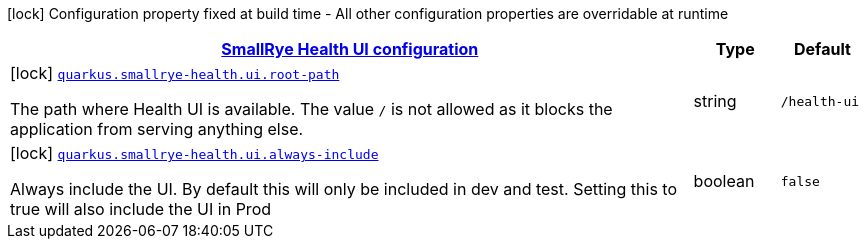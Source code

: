 [.configuration-legend]
icon:lock[title=Fixed at build time] Configuration property fixed at build time - All other configuration properties are overridable at runtime
[.configuration-reference, cols="80,.^10,.^10"]
|===

h|[[quarkus-smallrye-health-config-group-small-rye-health-ui-config_quarkus.smallrye-health.ui-smallrye-health-ui-configuration]]link:#quarkus-smallrye-health-config-group-small-rye-health-ui-config_quarkus.smallrye-health.ui-smallrye-health-ui-configuration[SmallRye Health UI configuration]

h|Type
h|Default

a|icon:lock[title=Fixed at build time] [[quarkus-smallrye-health-config-group-small-rye-health-ui-config_quarkus.smallrye-health.ui.root-path]]`link:#quarkus-smallrye-health-config-group-small-rye-health-ui-config_quarkus.smallrye-health.ui.root-path[quarkus.smallrye-health.ui.root-path]`

[.description]
--
The path where Health UI is available. The value `/` is not allowed as it blocks the application from serving anything else.
--|string 
|`/health-ui`


a|icon:lock[title=Fixed at build time] [[quarkus-smallrye-health-config-group-small-rye-health-ui-config_quarkus.smallrye-health.ui.always-include]]`link:#quarkus-smallrye-health-config-group-small-rye-health-ui-config_quarkus.smallrye-health.ui.always-include[quarkus.smallrye-health.ui.always-include]`

[.description]
--
Always include the UI. By default this will only be included in dev and test. Setting this to true will also include the UI in Prod
--|boolean 
|`false`

|===